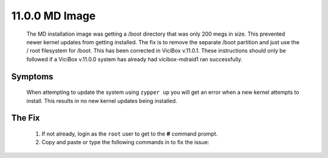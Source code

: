 ===============
11.0.0 MD Image
===============
   The MD installation image was getting a /boot directory that was only 200 megs in size. This prevented newer kernel updates from getting installed. The fix is to remove the separate /boot partition and just use the / root filesystem for /boot. This has been corrected in ViciBox v.11.0.1. These instructions should only be followed if a ViciBox v.11.0.0 system has already had vicibox-mdraid1 ran successfully.

Symptoms
--------
   When attempting to update the system using ``zypper up`` you will get an error when a new kernel attempts to install. This results in no new kernel updates being installed.

   .. code-block:: none
      :caption: Example zypper Output

      (167/212) Installing: kernel-firmware-amdgpu-20230724-150500.3.3.1.noarch [done]
      (168/212) Installing: kernel-firmware-all-20230724-150500.3.3.1.noarch ...[done]
        installing package kernel-default-5.14.21-150500.55.12.1.x86_64 needs 26MB on the /boot filesystem
      (169/212) Installing: kernel-default-5.14.21-150500.55.12.1.x86_64 ......[error]
      Installation of kernel-default-5.14.21-150500.55.12.1.x86_64 failed:
      Error: Subprocess failed. Error: RPM failed: Command exited with status 1.
      Abort, retry, ignore? [a/r/i] (a):


The Fix
-------
   #. If not already, login as the ``root`` user to get to the **#** command prompt.
   #. Copy and paste or type the following commands in to fix the issue:

   .. code-block:: bash
      :caption: Remove /boot partition

      cd /
      umount /boot/efi
      mkdir boot-orig
      rsync -ravv /boot/ /boot-orig/
      umount /boot
      rsync -ravv /boot-orig/ /boot/
      mount /boot/efi
      cp /etc/fstab /etc/fstab.orig
      sed -i '/boot ext4/c\' /etc/fstab
